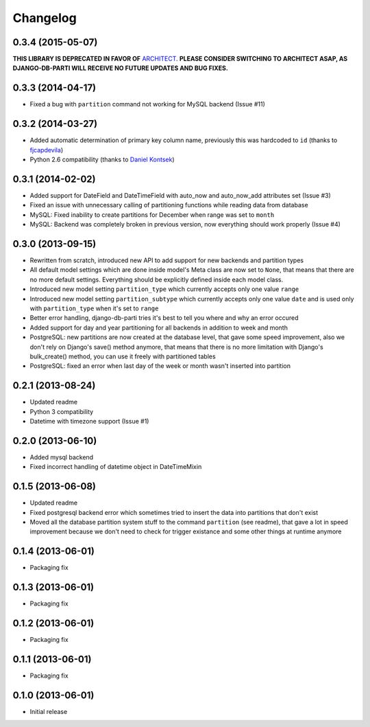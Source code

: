 .. :changelog:

Changelog
---------

0.3.4 (2015-05-07)
~~~~~~~~~~~~~~~~~~

**THIS LIBRARY IS DEPRECATED IN FAVOR OF** `ARCHITECT <https://github.com/maxtepkeev/architect>`_. **PLEASE
CONSIDER SWITCHING TO ARCHITECT ASAP, AS DJANGO-DB-PARTI WILL RECEIVE NO FUTURE UPDATES AND BUG FIXES.**

0.3.3 (2014-04-17)
~~~~~~~~~~~~~~~~~~

- Fixed a bug with ``partition`` command not working for MySQL backend (Issue #11)

0.3.2 (2014-03-27)
~~~~~~~~~~~~~~~~~~

- Added automatic determination of primary key column name, previously this was hardcoded to ``id``
  (thanks to `fjcapdevila <https://github.com/fjcapdevila>`__)
- Python 2.6 compatibility (thanks to `Daniel Kontsek <https://github.com/dn0>`__)

0.3.1 (2014-02-02)
~~~~~~~~~~~~~~~~~~

- Added support for DateField and DateTimeField with auto_now and auto_now_add attributes set (Issue #3)
- Fixed an issue with unnecessary calling of partitioning functions while reading data from database
- MySQL: Fixed inability to create partitions for December when range was set to ``month``
- MySQL: Backend was completely broken in previous version, now everything should work properly (Issue #4)

0.3.0 (2013-09-15)
~~~~~~~~~~~~~~~~~~

- Rewritten from scratch, introduced new API to add support for new backends and partition types
- All default model settings which are done inside model's Meta class are now set to ``None``, that means
  that there are no more default settings. Everything should be explicitly defined inside each model class.
- Introduced new model setting ``partition_type`` which currently accepts only one value ``range``
- Introduced new model setting ``partition_subtype`` which currently accepts only one value ``date`` and
  is used only with ``partition_type`` when it's set to ``range``
- Better error handling, django-db-parti tries it's best to tell you where and why an error occured
- Added support for day and year partitioning for all backends in addition to week and month
- PostgreSQL: new partitions are now created at the database level, that gave some speed improvement,
  also we don't rely on Django's save() method anymore, that means that there is no more limitation
  with Django's bulk_create() method, you can use it freely with partitioned tables
- PostgreSQL: fixed an error when last day of the week or month wasn't inserted into partition

0.2.1 (2013-08-24)
~~~~~~~~~~~~~~~~~~

- Updated readme
- Python 3 compatibility
- Datetime with timezone support (Issue #1)

0.2.0 (2013-06-10)
~~~~~~~~~~~~~~~~~~

- Added mysql backend
- Fixed incorrect handling of datetime object in DateTimeMixin

0.1.5 (2013-06-08)
~~~~~~~~~~~~~~~~~~

- Updated readme
- Fixed postgresql backend error which sometimes tried to insert the data into partitions that don't exist
- Moved all the database partition system stuff to the command ``partition`` (see readme), that gave a lot
  in speed improvement because we don't need to check for trigger existance and some other things at runtime
  anymore

0.1.4 (2013-06-01)
~~~~~~~~~~~~~~~~~~

- Packaging fix

0.1.3 (2013-06-01)
~~~~~~~~~~~~~~~~~~

- Packaging fix

0.1.2 (2013-06-01)
~~~~~~~~~~~~~~~~~~

- Packaging fix

0.1.1 (2013-06-01)
~~~~~~~~~~~~~~~~~~

- Packaging fix

0.1.0 (2013-06-01)
~~~~~~~~~~~~~~~~~~

- Initial release
